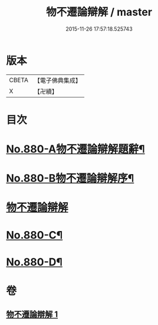 #+TITLE: 物不遷論辯解 / master
#+DATE: 2015-11-26 17:57:18.525743
* 版本
 |     CBETA|【電子佛典集成】|
 |         X|【卍續】    |

* 目次
* [[file:KR6m0049_001.txt::001-0926b1][No.880-A物不遷論辯解題辭¶]]
* [[file:KR6m0049_001.txt::0926c1][No.880-B物不遷論辯解序¶]]
* [[file:KR6m0049_001.txt::0927a3][物不遷論辯解]]
* [[file:KR6m0049_001.txt::0932c13][No.880-C¶]]
* [[file:KR6m0049_001.txt::0933a4][No.880-D¶]]
* 卷
** [[file:KR6m0049_001.txt][物不遷論辯解 1]]
